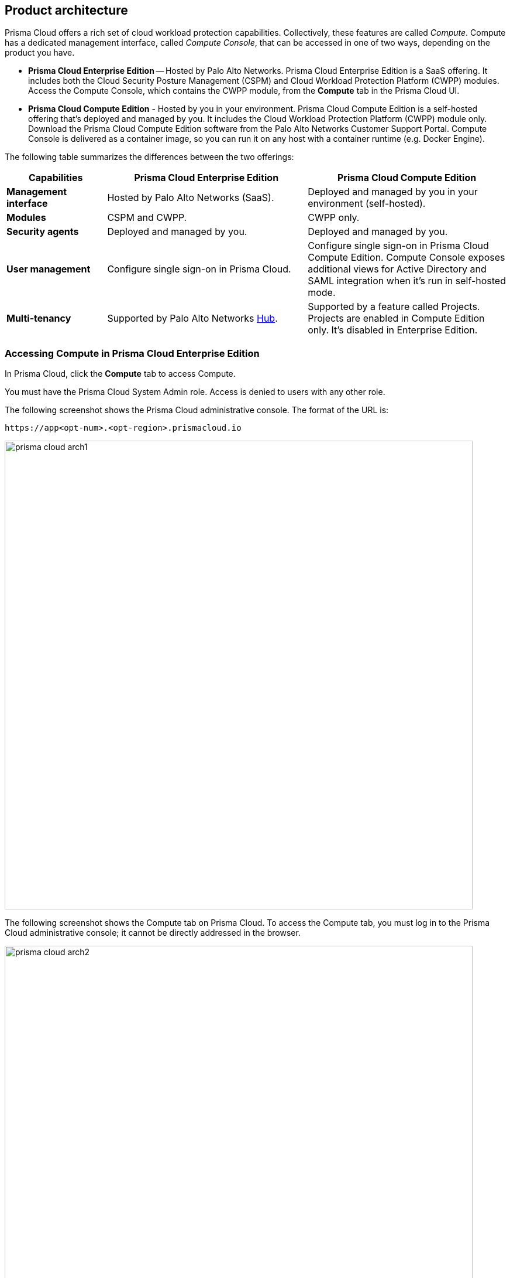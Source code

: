 == Product architecture

Prisma Cloud offers a rich set of cloud workload protection capabilities.
Collectively, these features are called _Compute_.
Compute has a dedicated management interface, called _Compute Console_, that can be accessed in one of two ways, depending on the product you have.

* *Prisma Cloud Enterprise Edition* --
Hosted by Palo Alto Networks.
Prisma Cloud Enterprise Edition is a SaaS offering.
It includes both the Cloud Security Posture Management (CSPM) and Cloud Workload Protection Platform (CWPP) modules.
Access the Compute Console, which contains the CWPP module, from the *Compute* tab in the Prisma Cloud UI.

* *Prisma Cloud Compute Edition* -
Hosted by you in your environment.
Prisma Cloud Compute Edition is a self-hosted offering that's deployed and managed by you.
It includes the Cloud Workload Protection Platform (CWPP) module only.
Download the Prisma Cloud Compute Edition software from the Palo Alto Networks Customer Support Portal.
Compute Console is delivered as a container image, so you can run it on any host with a container runtime (e.g. Docker Engine).

The following table summarizes the differences between the two offerings:

[cols="1,2,2", options="header"]
|===
|Capabilities
|Prisma Cloud Enterprise Edition
|Prisma Cloud Compute Edition

|*Management interface*
|Hosted by Palo Alto Networks (SaaS).
|Deployed and managed by you in your environment (self-hosted).

|*Modules*
|CSPM and CWPP.
|CWPP only.

|*Security agents*
|Deployed and managed by you.
|Deployed and managed by you.

|*User management*
|Configure single sign-on in Prisma Cloud.
|Configure single sign-on in Prisma Cloud Compute Edition.
Compute Console exposes additional views for Active Directory and SAML integration when it's run in self-hosted mode.

|*Multi-tenancy*
|Supported by Palo Alto Networks https://apps.paloaltonetworks.com[Hub].
|Supported by a feature called Projects.
Projects are enabled in Compute Edition only.
It's disabled in Enterprise Edition.

|===


=== Accessing Compute in Prisma Cloud Enterprise Edition

In Prisma Cloud, click the *Compute* tab to access Compute.

You must have the Prisma Cloud System Admin role.
Access is denied to users with any other role.

The following screenshot shows the Prisma Cloud administrative console.
The format of the URL is:

  https://app<opt-num>.<opt-region>.prismacloud.io

image::prisma_cloud_arch1.png[width=800]

The following screenshot shows the Compute tab on Prisma Cloud.
To access the Compute tab, you must log in to the Prisma Cloud administrative console; it cannot be directly addressed in the browser.

image::prisma_cloud_arch2.png[width=800]

You can find the address of Compute Console in Prisma Cloud under *Compute > Manage > System > Utilities*.
The address for Compute Console has the following format:

  https://<region>.cloud.twistlock.com/<customer>

The following Compute components directly connect to the Compute console address provided above:

* Defender, for Defender to Compute Console connectivity.
* twistcli
* Jenkins plugin
* Compute API

=== Accessing Compute in Prisma Cloud Compute Edition

In Compute Edition, Palo Alto Networks gives you the management interface to run in your environment.
In this setup, you deploy Compute Console directly.
There's no outer or inner interface; there's just a single interface, and it's Compute Console.
Compute Console's address, whether an IP address or DNS name, is used for all interactions, namely:

* GUI access from a web browser.
* Defender to Compute Console connectivity.
* twistcli
* Jenkins plugin
* Compute API
